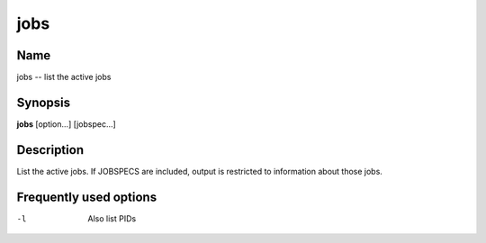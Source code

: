 .. _command-jobs:

jobs
====

Name
----

jobs -- list the active jobs

Synopsis
--------

**jobs** [option...] [jobspec...]

Description
-----------

List the active jobs. If JOBSPECS are included, output is
restricted to information about those jobs.

Frequently used options
-----------------------

-l
    Also list PIDs



